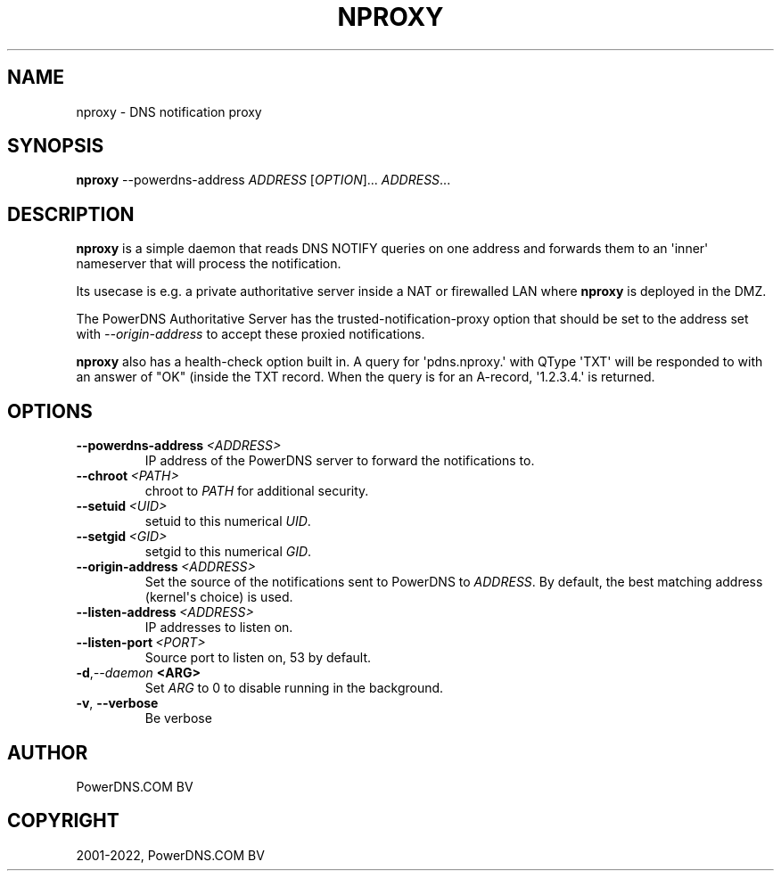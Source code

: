 .\" Man page generated from reStructuredText.
.
.
.nr rst2man-indent-level 0
.
.de1 rstReportMargin
\\$1 \\n[an-margin]
level \\n[rst2man-indent-level]
level margin: \\n[rst2man-indent\\n[rst2man-indent-level]]
-
\\n[rst2man-indent0]
\\n[rst2man-indent1]
\\n[rst2man-indent2]
..
.de1 INDENT
.\" .rstReportMargin pre:
. RS \\$1
. nr rst2man-indent\\n[rst2man-indent-level] \\n[an-margin]
. nr rst2man-indent-level +1
.\" .rstReportMargin post:
..
.de UNINDENT
. RE
.\" indent \\n[an-margin]
.\" old: \\n[rst2man-indent\\n[rst2man-indent-level]]
.nr rst2man-indent-level -1
.\" new: \\n[rst2man-indent\\n[rst2man-indent-level]]
.in \\n[rst2man-indent\\n[rst2man-indent-level]]u
..
.TH "NPROXY" "1" "Mar 21, 2022" "" "PowerDNS Authoritative Server"
.SH NAME
nproxy \- DNS notification proxy
.SH SYNOPSIS
.sp
\fBnproxy\fP \-\-powerdns\-address \fIADDRESS\fP [\fIOPTION\fP]... \fIADDRESS\fP\&...
.SH DESCRIPTION
.sp
\fBnproxy\fP is a simple daemon that reads DNS NOTIFY queries on one
address and forwards them to an \(aqinner\(aq nameserver that will process the
notification.
.sp
Its usecase is e.g. a private authoritative server inside a NAT or
firewalled LAN where \fBnproxy\fP is deployed in the DMZ.
.sp
The PowerDNS Authoritative Server has the trusted\-notification\-proxy
option that should be set to the address set with \fI\-\-origin\-address\fP to
accept these proxied notifications.
.sp
\fBnproxy\fP also has a health\-check option built in. A query for
\(aqpdns.nproxy.\(aq with QType \(aqTXT\(aq will be responded to with an answer of
"OK" (inside the TXT record. When the query is for an A\-record,
\(aq1.2.3.4.\(aq is returned.
.SH OPTIONS
.INDENT 0.0
.TP
.BI \-\-powerdns\-address \ <ADDRESS>
IP address of the PowerDNS server to forward the notifications to.
.TP
.BI \-\-chroot \ <PATH>
chroot to \fIPATH\fP for additional security.
.TP
.BI \-\-setuid \ <UID>
setuid to this numerical \fIUID\fP\&.
.TP
.BI \-\-setgid \ <GID>
setgid to this numerical \fIGID\fP\&.
.TP
.BI \-\-origin\-address \ <ADDRESS>
Set the source of the notifications sent to PowerDNS to \fIADDRESS\fP\&. By default, the best matching address (kernel\(aqs choice) is used.
.TP
.BI \-\-listen\-address \ <ADDRESS>
IP addresses to listen on.
.TP
.BI \-\-listen\-port \ <PORT>
Source port to listen on, 53 by default.
.TP
.BI \-d\fP,\fB  \-\-daemon \ <ARG>
Set \fIARG\fP to 0 to disable running in the background.
.TP
.B  \-v\fP,\fB  \-\-verbose
Be verbose
.UNINDENT
.SH AUTHOR
PowerDNS.COM BV
.SH COPYRIGHT
2001-2022, PowerDNS.COM BV
.\" Generated by docutils manpage writer.
.
